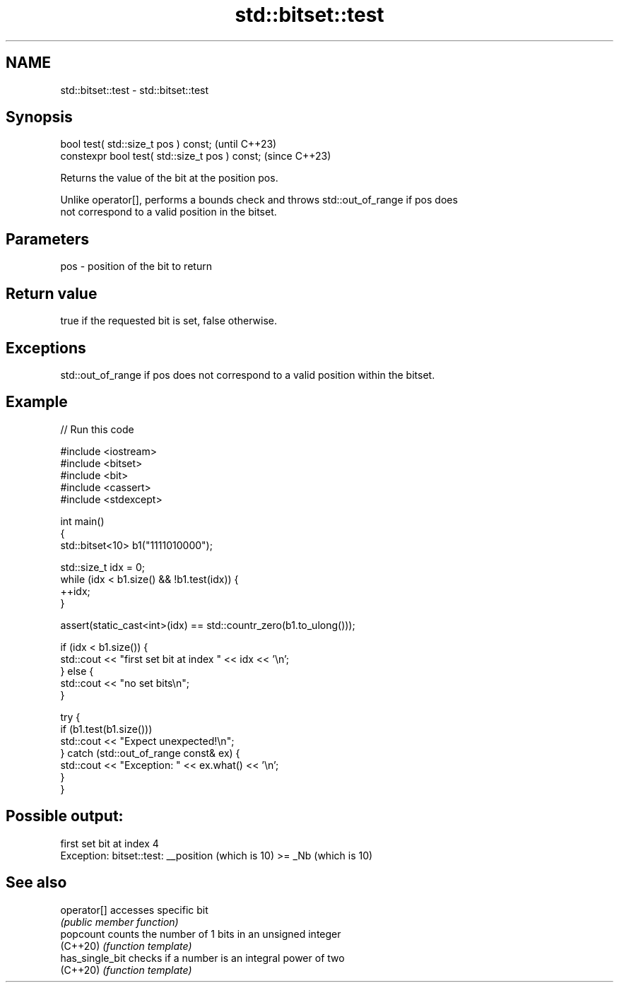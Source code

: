 .TH std::bitset::test 3 "2022.07.31" "http://cppreference.com" "C++ Standard Libary"
.SH NAME
std::bitset::test \- std::bitset::test

.SH Synopsis
   bool test( std::size_t pos ) const;            (until C++23)
   constexpr bool test( std::size_t pos ) const;  (since C++23)

   Returns the value of the bit at the position pos.

   Unlike operator[], performs a bounds check and throws std::out_of_range if pos does
   not correspond to a valid position in the bitset.

.SH Parameters

   pos - position of the bit to return

.SH Return value

   true if the requested bit is set, false otherwise.

.SH Exceptions

   std::out_of_range if pos does not correspond to a valid position within the bitset.

.SH Example


// Run this code

 #include <iostream>
 #include <bitset>
 #include <bit>
 #include <cassert>
 #include <stdexcept>

 int main()
 {
     std::bitset<10> b1("1111010000");

     std::size_t idx = 0;
     while (idx < b1.size() && !b1.test(idx)) {
       ++idx;
     }

     assert(static_cast<int>(idx) == std::countr_zero(b1.to_ulong()));

     if (idx < b1.size()) {
         std::cout << "first set bit at index " << idx << '\\n';
     } else {
         std::cout << "no set bits\\n";
     }

     try {
         if (b1.test(b1.size()))
             std::cout << "Expect unexpected!\\n";
     } catch (std::out_of_range const& ex) {
         std::cout << "Exception: " << ex.what() << '\\n';
     }
 }

.SH Possible output:

 first set bit at index 4
 Exception: bitset::test: __position (which is 10) >= _Nb (which is 10)

.SH See also

   operator[]     accesses specific bit
                  \fI(public member function)\fP
   popcount       counts the number of 1 bits in an unsigned integer
   (C++20)        \fI(function template)\fP
   has_single_bit checks if a number is an integral power of two
   (C++20)        \fI(function template)\fP
